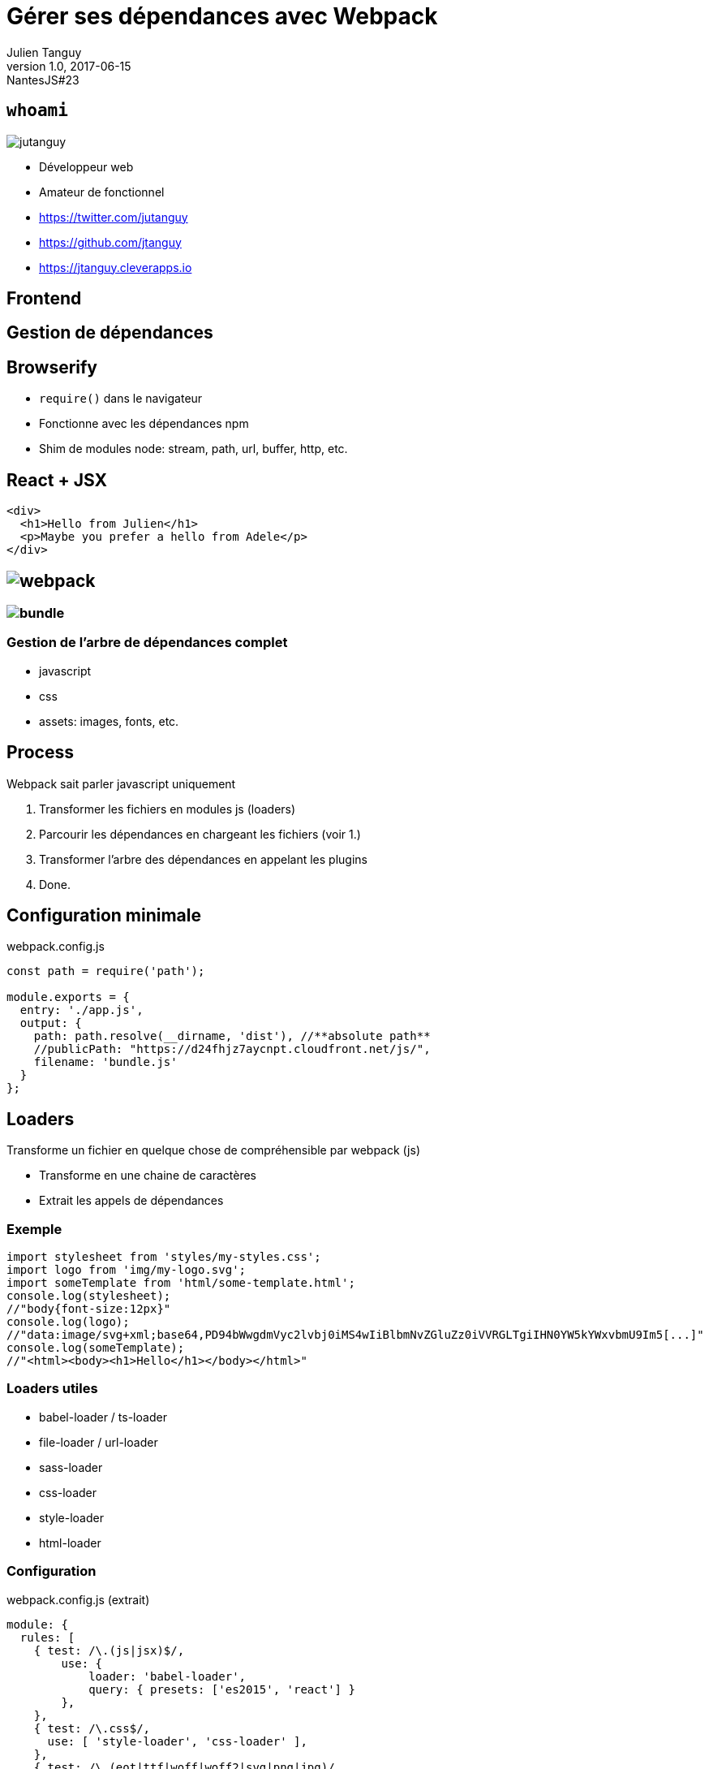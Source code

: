 = Gérer ses dépendances avec Webpack
Julien Tanguy
v1.0, 2017-06-15: NantesJS#23
:homepage: https://github.com/jtanguy/webpack-deps
:twitter: jutanguy
:github: jtanguy
:blog: https://jtanguy.cleverapps.io
:backend: revealjs
:copyright: CC BY 4.0
:hashtag: #webpack
:stem: latexmath
:source-highlighter: highlightjs
:revealjsdir: reveal.js
:revealjs_display: flex
:revealjs_theme: valwin

[.two-columns]
== `whoami`

image::images/jutanguy.jpg[]

[.align-left]
--
- Développeur web
- Amateur de fonctionnel

//

- https://twitter.com/{twitter}
- https://github.com/{github}
- https://jtanguy.cleverapps.io
--

== Frontend

== Gestion de dépendances

== Browserify

- `require()` dans le navigateur
- Fonctionne avec les dépendances npm
- Shim de modules node: stream, path, url, buffer, http, etc.

== React + JSX

[source, javascript]
----
<div>
  <h1>Hello from Julien</h1>
  <p>Maybe you prefer a hello from Adele</p>
</div>
----

== image:images/webpack.png[]

=== image:images/bundle.png[]

=== Gestion de l'arbre de dépendances complet

- javascript
- css
- assets: images, fonts, etc.

== Process

Webpack sait parler javascript uniquement

[.fragment]
1. Transformer les fichiers en modules js (loaders)
2. Parcourir les dépendances en chargeant les fichiers (voir 1.)
3. Transformer l'arbre des dépendances en appelant les plugins
4. Done.

== Configuration minimale

.webpack.config.js
[source, javascript]
----
const path = require('path');

module.exports = {
  entry: './app.js',
  output: {
    path: path.resolve(__dirname, 'dist'), //**absolute path**
    //publicPath: "https://d24fhjz7aycnpt.cloudfront.net/js/",
    filename: 'bundle.js'
  }
};
----

== Loaders

Transforme un fichier en quelque chose de compréhensible par webpack (js)

- Transforme en une chaine de caractères
- Extrait les appels de dépendances


=== Exemple

[source, javascript]
----
import stylesheet from 'styles/my-styles.css';
import logo from 'img/my-logo.svg';
import someTemplate from 'html/some-template.html';
console.log(stylesheet);
//"body{font-size:12px}"
console.log(logo);
//"data:image/svg+xml;base64,PD94bWwgdmVyc2lvbj0iMS4wIiBlbmNvZGluZz0iVVRGLTgiIHN0YW5kYWxvbmU9Im5[...]"
console.log(someTemplate);
//"<html><body><h1>Hello</h1></body></html>"
----

=== Loaders utiles

- babel-loader / ts-loader
- file-loader / url-loader
- sass-loader
- css-loader
- style-loader
- html-loader

=== Configuration

.webpack.config.js (extrait)
[source, javascript]
----
module: {
  rules: [
    { test: /\.(js|jsx)$/,
        use: {
            loader: 'babel-loader',
            query: { presets: ['es2015', 'react'] }
        },
    },
    { test: /\.css$/,
      use: [ 'style-loader', 'css-loader' ],
    },
    { test: /\.(eot|ttf|woff|woff2|svg|png|jpg)/,
      use: [
        { loader: 'file-loader',
          options: { name: '[name]-[hash:8].[ext]' }
        }
      ],
    },
  ]
},
----

== Plugins

Opère des transformations sur l'arbre de dépendances entier

- Optimisation des js
- Injection de variables d'env
- Extraction des styles
- Génération de pages html

=== Plugins utiles

- CommonsChunkPlugin
- DefinePlugin
- ExtractTextWebpackPlugin
- HtmlWebpackPlugin

=== Configuration

.webpack.config.js (extrait)
[source, javascript]
----
plugins: [
    new webpack.optimize.UglifyJsPlugin(),
    new webpack.optimize.CommonsChunkPlugin({
        name: 'vendor',
        minChunks: Infinity,
    }),
    new webpack.DefinePlugin({
      IS_PROD: process.env.IS_PROD,
    })
],
----

== Conforts

== webpack-dev-server

== Code splitting

[source, javascript]
----
function determineDate() {
  require.ensure([], function(require) {
    var moment = require('moment');
    console.log(moment().format());
  });
}

determineDate();
----

=== Nouvelle syntaxe

[source, javascript]
----
function determineDate() {
  import('moment').then(function(moment) {
    console.log(moment().format());
  }).catch(function(err) {
    console.log('Failed to load moment', err);
  });
}

determineDate();
----

== Runtime

Packagé par webpack dans le bundle.js

== _Bundle vendors_

.webpack.config.js
[source, javascript]
----
const path = require('path');

module.exports = {
    entry: {
        main: "./src/app.js",
        vendor: ['react', 'jquery', 'lodash'],
    },
    output: {
        path: path.join(__dirname, "dist/"),
        filename: "[name].js",
    },
    module: {
        rules: [
            {
                test: /\.(js|jsx)$/,
                use: {
                    loader: 'babel-loader',
                    query: { presets: ['es2015', 'react'] }
                },
            },
        ]
    },
    plugins: [
        new webpack.optimize.CommonsChunkPlugin({
            name: 'vendor',
            minChunks: Infinity,
        }),
    ],
};
----

== Analyse

https://webpack.github.io/analyse/

== https://webpack.js.org

== Links

[bibliography]
- [[[webpack]]] Site Officiel. https://webpack.js.org/
- [[[webpack2-getting-started]]] Getting started with webpack 2. https://blog.madewithenvy.com/getting-started-with-webpack-2-ed2b86c68783
- [[[webpack-your-bags]]] Webpack your bags. https://blog.madewithlove.be/post/webpack-your-bags/
